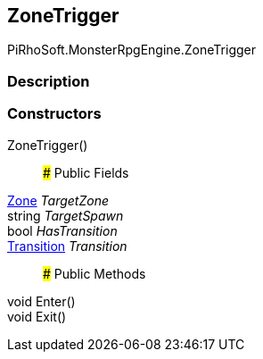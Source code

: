 [#reference/zone-trigger]

## ZoneTrigger

PiRhoSoft.MonsterRpgEngine.ZoneTrigger

### Description

### Constructors

ZoneTrigger()::

### Public Fields

<<reference/zone.html,Zone>> _TargetZone_::

string _TargetSpawn_::

bool _HasTransition_::

link:/projects/unity-composition/documentation/#/v10/reference/transition[Transition^] _Transition_::

### Public Methods

void Enter()::

void Exit()::